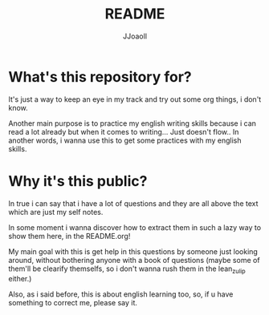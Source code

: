#+TITLE: README
#+AUTHOR: JJoaoll
#+DESCRIPTION: Bellow
#+STARTUP: showall

* What's this repository for?
It's just a way to keep an eye in my track and try out some org things, i don't know.

Another main purpose is to practice my english writing skills because i can read a lot already but when it comes to writing... Just doesn't flow..
In another words, i wanna use this to get some practices with my english skills.

* Why it's this public?
In true i can say that i have a lot of questions and they are all above the text which are just my self notes.

In some moment i wanna discover how to extract them in such a lazy way to show them here, in the README.org!

My main goal with this is get help in this questions by someone just looking around, without bothering anyone with a book of questions 
(maybe some of them'll be clearify themselfs, so i don't wanna rush them in the lean_zulip either.)

Also, as i said before, this is about english learning too, so, if u have something to correct me, please say it.


 
